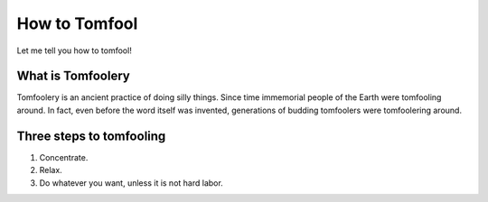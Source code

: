 How to Tomfool
==============

Let me tell you how to tomfool!


What is Tomfoolery
------------------

Tomfoolery is an ancient practice of doing silly things. Since time immemorial people of the Earth were tomfooling around. In fact, even before the word itself was invented, generations of budding tomfoolers were tomfoolering around.


Three steps to tomfooling
-------------------------

.. ifconfig:: audience in ('newbies', 'default')

    Tomfooling is not so hard:

.. ifconfig:: audience in ('master')
    
    Tomfooling for general public is:

#. Concentrate.
#. Relax.
#. Do whatever you want, unless it is not hard labor.

